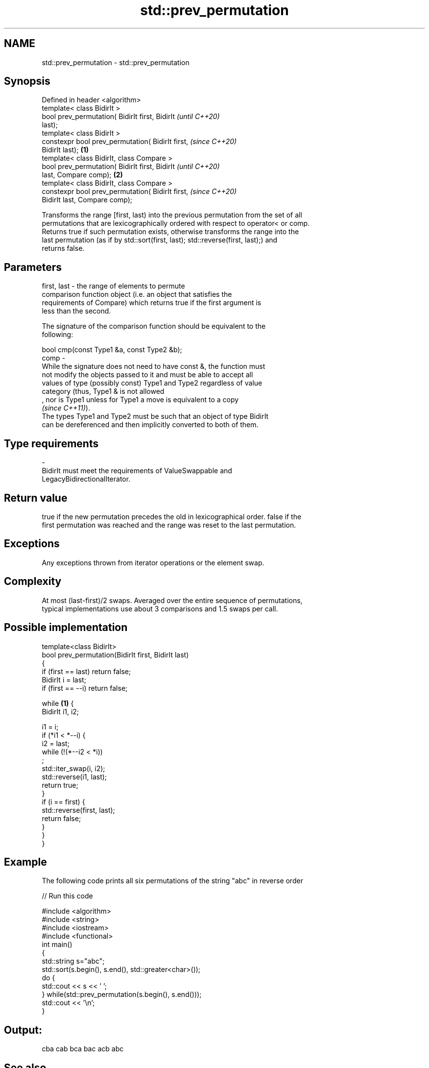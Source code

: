 .TH std::prev_permutation 3 "2021.11.17" "http://cppreference.com" "C++ Standard Libary"
.SH NAME
std::prev_permutation \- std::prev_permutation

.SH Synopsis
   Defined in header <algorithm>
   template< class BidirIt >
   bool prev_permutation( BidirIt first, BidirIt            \fI(until C++20)\fP
   last);
   template< class BidirIt >
   constexpr bool prev_permutation( BidirIt first,          \fI(since C++20)\fP
   BidirIt last);                                   \fB(1)\fP
   template< class BidirIt, class Compare >
   bool prev_permutation( BidirIt first, BidirIt                          \fI(until C++20)\fP
   last, Compare comp);                                 \fB(2)\fP
   template< class BidirIt, class Compare >
   constexpr bool prev_permutation( BidirIt first,                        \fI(since C++20)\fP
   BidirIt last, Compare comp);

   Transforms the range [first, last) into the previous permutation from the set of all
   permutations that are lexicographically ordered with respect to operator< or comp.
   Returns true if such permutation exists, otherwise transforms the range into the
   last permutation (as if by std::sort(first, last); std::reverse(first, last);) and
   returns false.

.SH Parameters

   first, last -  the range of elements to permute
                  comparison function object (i.e. an object that satisfies the
                  requirements of Compare) which returns true if the first argument is
                  less than the second.

                  The signature of the comparison function should be equivalent to the
                  following:

                   bool cmp(const Type1 &a, const Type2 &b);
   comp        -
                  While the signature does not need to have const &, the function must
                  not modify the objects passed to it and must be able to accept all
                  values of type (possibly const) Type1 and Type2 regardless of value
                  category (thus, Type1 & is not allowed
                  , nor is Type1 unless for Type1 a move is equivalent to a copy
                  \fI(since C++11)\fP).
                  The types Type1 and Type2 must be such that an object of type BidirIt
                  can be dereferenced and then implicitly converted to both of them.
.SH Type requirements
   -
   BidirIt must meet the requirements of ValueSwappable and
   LegacyBidirectionalIterator.

.SH Return value

   true if the new permutation precedes the old in lexicographical order. false if the
   first permutation was reached and the range was reset to the last permutation.

.SH Exceptions

   Any exceptions thrown from iterator operations or the element swap.

.SH Complexity

   At most (last-first)/2 swaps. Averaged over the entire sequence of permutations,
   typical implementations use about 3 comparisons and 1.5 swaps per call.

.SH Possible implementation

   template<class BidirIt>
   bool prev_permutation(BidirIt first, BidirIt last)
   {
       if (first == last) return false;
       BidirIt i = last;
       if (first == --i) return false;

       while \fB(1)\fP {
           BidirIt i1, i2;

           i1 = i;
           if (*i1 < *--i) {
               i2 = last;
               while (!(*--i2 < *i))
                   ;
               std::iter_swap(i, i2);
               std::reverse(i1, last);
               return true;
           }
           if (i == first) {
               std::reverse(first, last);
               return false;
           }
       }
   }

.SH Example

   The following code prints all six permutations of the string "abc" in reverse order


// Run this code

 #include <algorithm>
 #include <string>
 #include <iostream>
 #include <functional>
 int main()
 {
     std::string s="abc";
     std::sort(s.begin(), s.end(), std::greater<char>());
     do {
         std::cout << s << ' ';
     } while(std::prev_permutation(s.begin(), s.end()));
     std::cout << '\\n';
 }

.SH Output:

 cba cab bca bac acb abc

.SH See also

   is_permutation   determines if a sequence is a permutation of another sequence
   \fI(C++11)\fP          \fI(function template)\fP
                    generates the next greater lexicographic permutation of a range of
   next_permutation elements
                    \fI(function template)\fP
